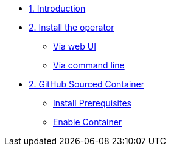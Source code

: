 * xref:index.adoc[1. Introduction]

* xref:01-install-osc.adoc[2. Install the operator]
** xref:01-install-osc.adoc#webui[Via web UI]
** xref:01-install-osc.adoc#cmdline[Via command line]

* xref:module-02.adoc[2. GitHub Sourced Container]
** xref:module-02.adoc#prerequisites[Install Prerequisites]
** xref:module-02.adoc#container[Enable Container]
